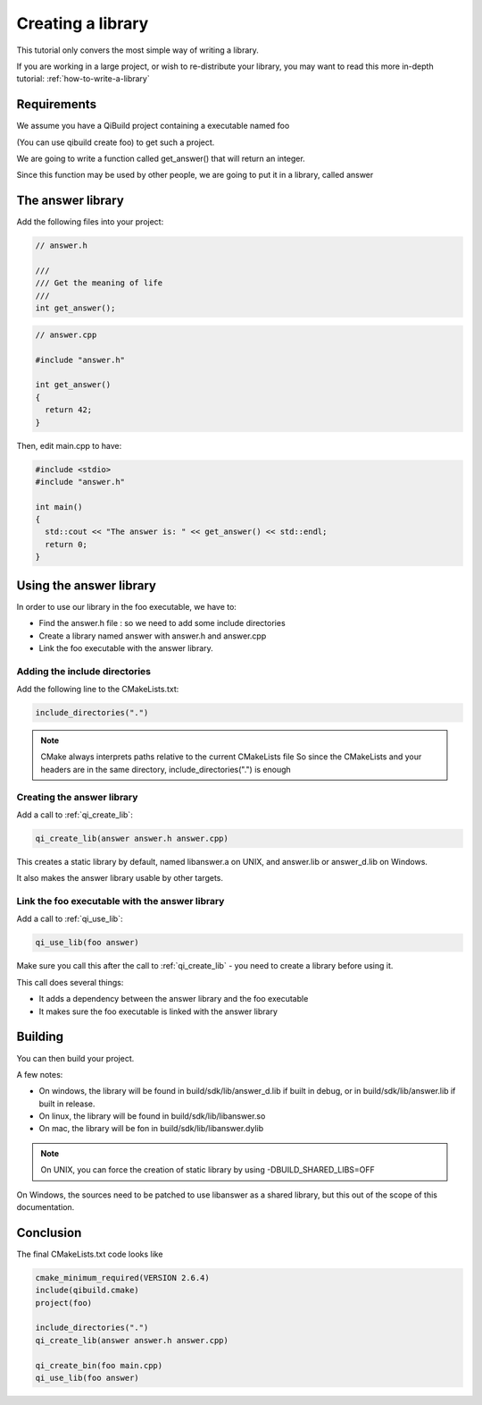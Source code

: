 Creating a library
==================

This tutorial only convers the most simple way of writing a library.

If you are working in a large project, or wish to re-distribute your library,
you may want to read this more in-depth tutorial: :ref:`how-to-write-a-library`

Requirements
------------

We assume you have a QiBuild project containing a executable named foo

(You can use qibuild create foo) to get such a project.

We are going to write a function called get_answer() that will return an
integer.

Since this function may be used by other people, we are going to put it in a
library, called answer

The answer library
------------------

Add the following files into your project:

.. code-block:: cpp

  // answer.h

  ///
  /// Get the meaning of life
  ///
  int get_answer();

.. code-block:: cpp

  // answer.cpp

  #include "answer.h"

  int get_answer()
  {
    return 42;
  }

Then, edit main.cpp to have:

.. code-block:: cpp

  #include <stdio>
  #include "answer.h"

  int main()
  {
    std::cout << "The answer is: " << get_answer() << std::endl;
    return 0;
  }

Using the answer library
------------------------

In order to use our library in the foo executable, we have to:

* Find the answer.h file : so we need to add some include directories

* Create a library named answer with answer.h and answer.cpp

* Link the foo executable with the answer library.

Adding the include directories
++++++++++++++++++++++++++++++

Add the following line to the CMakeLists.txt:

.. code-block:: cmake

  include_directories(".")

.. note:: CMake always interprets paths relative to the current CMakeLists file
   So since the CMakeLists and your headers are in the same directory,
   include_directories(".") is enough

Creating the answer library
+++++++++++++++++++++++++++

Add a call to :ref:`qi_create_lib`:

.. code-block:: cmake

  qi_create_lib(answer answer.h answer.cpp)

This creates a static library by default, named libanswer.a on UNIX, and
answer.lib or answer_d.lib on Windows.

It also makes the answer library usable by other targets.

Link the foo executable with the answer library
+++++++++++++++++++++++++++++++++++++++++++++++

Add a call to :ref:`qi_use_lib`:

.. code-block:: cmake

  qi_use_lib(foo answer)

Make sure you call this after the call to :ref:`qi_create_lib` - you need to create a
library before using it.

This call does several things:

* It adds a dependency between the answer library and the foo executable

* It makes sure the foo executable is linked with the answer library

Building
--------

You can then build your project.

A few notes:

* On windows, the library will be found in build/sdk/lib/answer_d.lib if
  built in debug, or in build/sdk/lib/answer.lib if built in release.

* On linux, the library will be found in build/sdk/lib/libanswer.so

* On mac, the library will be fon in build/sdk/lib/libanswer.dylib

.. note:: On UNIX, you can force the creation of static library by using
   -DBUILD_SHARED_LIBS=OFF

On Windows, the sources need to be patched to use libanswer as a shared
library, but this out of the scope of this documentation.


Conclusion
----------

The final CMakeLists.txt code looks like

.. code-block:: cmake

  cmake_minimum_required(VERSION 2.6.4)
  include(qibuild.cmake)
  project(foo)

  include_directories(".")
  qi_create_lib(answer answer.h answer.cpp)

  qi_create_bin(foo main.cpp)
  qi_use_lib(foo answer)



